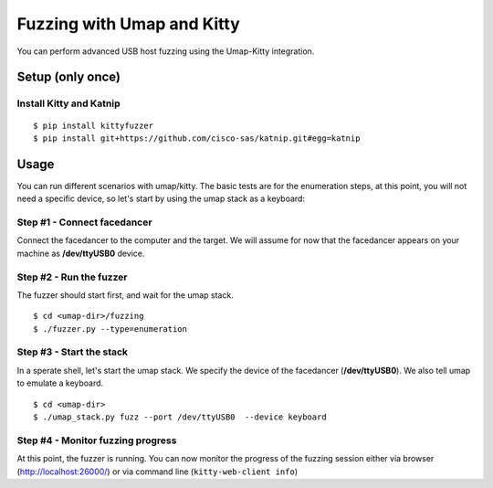Fuzzing with Umap and Kitty
===========================

You can perform advanced USB host fuzzing using the Umap-Kitty integration.


Setup (only once)
-----------------

Install Kitty and Katnip
++++++++++++++++++++++++

::

    $ pip install kittyfuzzer
    $ pip install git+https://github.com/cisco-sas/katnip.git#egg=katnip


Usage
-----

You can run different scenarios with umap/kitty.
The basic tests are for the enumeration steps,
at this point, you will not need a specific device,
so let's start by using the umap stack as a keyboard:

Step #1 - Connect facedancer
++++++++++++++++++++++++++++

Connect the facedancer to the computer and the target.
We will assume for now that the facedancer appears on your machine
as **/dev/ttyUSB0** device.

Step #2 - Run the fuzzer
++++++++++++++++++++++++

The fuzzer should start first, and wait for the umap stack.

::

    $ cd <umap-dir>/fuzzing
    $ ./fuzzer.py --type=enumeration

Step #3 - Start the stack
+++++++++++++++++++++++++

In a sperate shell, let's start the umap stack.
We specify the device of the facedancer (**/dev/ttyUSB0**).
We also tell umap to emulate a keyboard.

::

    $ cd <umap-dir>
    $ ./umap_stack.py fuzz --port /dev/ttyUSB0  --device keyboard

Step #4 - Monitor fuzzing progress
++++++++++++++++++++++++++++++++++

At this point, the fuzzer is running.
You can now monitor the progress of the fuzzing session
either via browser (http://localhost:26000/)
or via command line (``kitty-web-client info``)